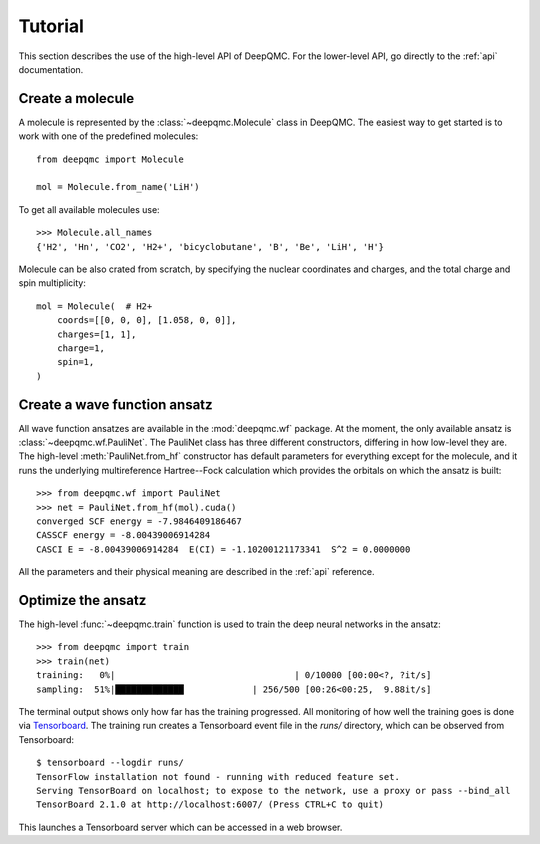 .. _tutorial:

Tutorial
========

This section describes the use of the high-level API of DeepQMC. For the lower-level API, go directly to the :ref:`api` documentation.

Create a molecule
-----------------

A molecule is represented by the :class:`~deepqmc.Molecule` class in DeepQMC. The easiest way to get started is to work with one of the predefined molecules::

   from deepqmc import Molecule

   mol = Molecule.from_name('LiH')

To get all available molecules use::

    >>> Molecule.all_names
    {'H2', 'Hn', 'CO2', 'H2+', 'bicyclobutane', 'B', 'Be', 'LiH', 'H'}

Molecule can be also crated from scratch, by specifying the nuclear coordinates and charges, and the total charge and spin multiplicity::

    mol = Molecule(  # H2+
        coords=[[0, 0, 0], [1.058, 0, 0]],
        charges=[1, 1],
        charge=1,
        spin=1,
    )

Create a wave function ansatz
-----------------------------

All wave function ansatzes are available in the :mod:`deepqmc.wf` package. At the moment, the only available ansatz is :class:`~deepqmc.wf.PauliNet`. The PauliNet class has three different constructors, differing in how low-level they are. The high-level :meth:`PauliNet.from_hf` constructor has default parameters for everything except for the molecule, and it runs the underlying multireference Hartree--Fock calculation which provides the orbitals on which the ansatz is built::

    >>> from deepqmc.wf import PauliNet
    >>> net = PauliNet.from_hf(mol).cuda()
    converged SCF energy = -7.9846409186467
    CASSCF energy = -8.00439006914284
    CASCI E = -8.00439006914284  E(CI) = -1.10200121173341  S^2 = 0.0000000

All the parameters and their physical meaning are described in the :ref:`api` reference.

Optimize the ansatz
-------------------

The high-level :func:`~deepqmc.train` function is used to train the deep neural networks in the ansatz::

    >>> from deepqmc import train
    >>> train(net)
    training:   0%|                                  | 0/10000 [00:00<?, ?it/s]
    sampling:  51%|█████████████             | 256/500 [00:26<00:25,  9.88it/s]

The terminal output shows only how far has the training progressed. All monitoring of how well the training goes is done via `Tensorboard <https://www.tensorflow.org/tensorboard>`_. The training run creates a Tensorboard event file in the `runs/` directory, which can be observed from Tensorboard::

    $ tensorboard --logdir runs/
    TensorFlow installation not found - running with reduced feature set.
    Serving TensorBoard on localhost; to expose to the network, use a proxy or pass --bind_all
    TensorBoard 2.1.0 at http://localhost:6007/ (Press CTRL+C to quit)

This launches a Tensorboard server which can be accessed in a web browser.
